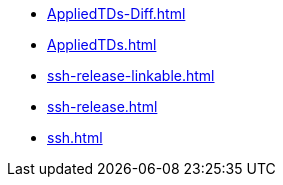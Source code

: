 * https://commoncriteria.github.io/ssh/xml-builder-review/AppliedTDs-Diff.html[AppliedTDs-Diff.html]
* https://commoncriteria.github.io/ssh/xml-builder-review/AppliedTDs.html[AppliedTDs.html]
* https://commoncriteria.github.io/ssh/xml-builder-review/ssh-release-linkable.html[ssh-release-linkable.html]
* https://commoncriteria.github.io/ssh/xml-builder-review/ssh-release.html[ssh-release.html]
* https://commoncriteria.github.io/ssh/xml-builder-review/ssh.html[ssh.html]
